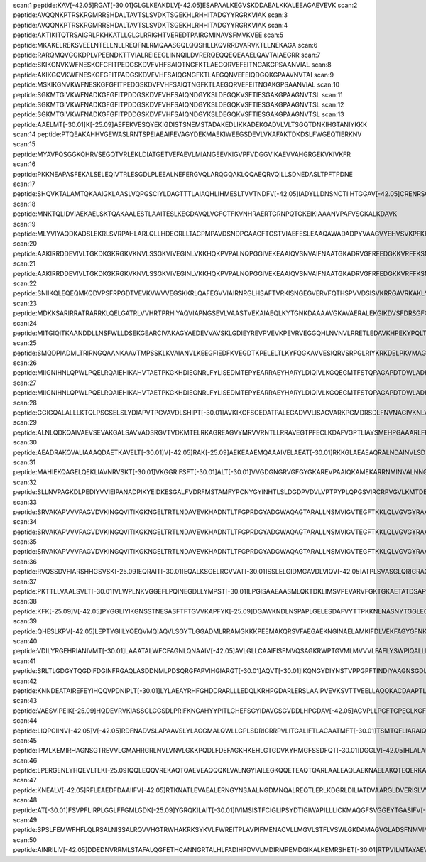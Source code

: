 scan:1 peptide:KAV[-42.05]RGAT[-30.01]GLGLKEAKDLV[-42.05]ESAPAALKEGVSKDDAEALKKALEEAGAEVEVK
scan:2 peptide:AVQQNKPTRSKRGMRRSHDALTAVTSLSVDKTSGEKHLRHHITADGYYRGRKVIAK
scan:3 peptide:AVQQNKPTRSKRGMRRSHDALTAVTSLSVDKTSGEKHLRHHITADGYYRGRKVIAK
scan:4 peptide:AKTIKITQTRSAIGRLPKHKATLLGLGLRRIGHTVEREDTPAIRGMINAVSFMVKVEE
scan:5 peptide:MKAKELREKSVEELNTELLNLLREQFNLRMQAASGQLQQSHLLKQVRRDVARVKTLLNEKAGA
scan:6 peptide:RARQMQVGGKDPLVPEENDKTTVIALREIEEGLINNQILDVRERQEQQEQEAAELQAVTAIAEGRR
scan:7 peptide:SKIKGNVKWFNESKGFGFITPEDGSKDVFVHFSAIQTNGFKTLAEGQRVEFEITNGAKGPSAANVIAL
scan:8 peptide:AKIKGQVKWFNESKGFGFITPADGSKDVFVHFSAIQGNGFKTLAEGQNVEFEIQDGQKGPAAVNVTAI
scan:9 peptide:MSKIKGNVKWFNESKGFGFITPEDGSKDVFVHFSAIQTNGFKTLAEGQRVEFEITNGAKGPSAANVIAL
scan:10 peptide:SGKMTGIVKWFNADKGFGFITPDDGSKDVFVHFSAIQNDGYKSLDEGQKVSFTIESGAKGPAAGNVTSL
scan:11 peptide:SGKMTGIVKWFNADKGFGFITPDDGSKDVFVHFSAIQNDGYKSLDEGQKVSFTIESGAKGPAAGNVTSL
scan:12 peptide:SGKMTGIVKWFNADKGFGFITPDDGSKDVFVHFSAIQNDGYKSLDEGQKVSFTIESGAKGPAAGNVTSL
scan:13 peptide:AAELMT[-30.01]K[-25.09]AEFEKVESQYEKIGDISTSNEMSTADAKEDLIKKADEKGADVLVLTSGQTDNKIHGTANIYKKK
scan:14 peptide:PTQEAKAHHVGEWASLRNTSPEIAEAIFEVAGYDEKMAEKIWEEGSDEVLVKAFAKTDKDSLFWGEQTIERKNV
scan:15 peptide:MYAVFQSGGKQHRVSEGQTVRLEKLDIATGETVEFAEVLMIANGEEVKIGVPFVDGGVIKAEVVAHGRGEKVKIVKFR
scan:16 peptide:PKKNEAPASFEKALSELEQIVTRLESGDLPLEEALNEFERGVQLARQGQAKLQQAEQRVQILLSDNEDASLTPFTPDNE
scan:17 peptide:SHQVKTALAMTQKAAIGKLAASLVQPGSCIYLDAGTTTLAIAQHLIHMESLTVVTNDFV[-42.05]IADYLLDNSNCTIIHTGGAV[-42.05]CRENRSCVG
scan:18 peptide:MNKTQLIDVIAEKAELSKTQAKAALESTLAAITESLKEGDAVQLVGFGTFKVNHRAERTGRNPQTGKEIKIAAANVPAFVSGKALKDAVK
scan:19 peptide:MLYVIYAQDKADSLEKRLSVRPAHLARLQLLHDEGRLLTAGPMPAVDSNDPGAAGFTGSTVIAEFESLEAAQAWADADPYVAAGVYEHVSVKPFKKVF
scan:20 peptide:AAKIRRDDEVIVLTGKDKGKRGKVKNVLSSGKVIVEGINLVKKHQKPVPALNQPGGIVEKEAAIQVSNVAIFNAATGKADRVGFRFEDGKKVRFFKSNSETIK
scan:21 peptide:AAKIRRDDEVIVLTGKDKGKRGKVKNVLSSGKVIVEGINLVKKHQKPVPALNQPGGIVEKEAAIQVSNVAIFNAATGKADRVGFRFEDGKKVRFFKSNSETIK
scan:22 peptide:SNIIKQLEQEQMKQDVPSFRPGDTVEVKVWVVEGSKKRLQAFEGVVIAIRNRGLHSAFTVRKISNGEGVERVFQTHSPVVDSISVKRRGAVRKAKLYYLRERTGKAARIKERLN
scan:23 peptide:MDKKSARIRRATRARRKLQELGATRLVVHRTPRHIYAQVIAPNGSEVLVAASTVEKAIAEQLKYTGNKDAAAAVGKAVAERALEKGIKDVSFDRSGFQYHGRVQALADAAREAGLQF
scan:24 peptide:MITGIQITKAANDDLLNSFWLLDSEKGEARCIVAKAGYAEDEVVAVSKLGDIEYREVPVEVKPEVRVEGGQHLNVNVLRRETLEDAVKHPEKYPQLTIRVSGYAVRFNSLTPEQQRDVIARTFTESL
scan:25 peptide:SMQDPIADMLTRIRNGQAANKAAVTMPSSKLKVAIANVLKEEGFIEDFKVEGDTKPELELTLKYFQGKAVVESIQRVSRPGLRIYKRKDELPKVMAGLGIAVVSTSKGVMTDRAARQAGLGGEIICYVA
scan:26 peptide:MIIGNIHNLQPWLPQELRQAIEHIKAHVTAETPKGKHDIEGNRLFYLISEDMTEPYEARRAEYHARYLDIQIVLKGQEGMTFSTQPAGAPDTDWLADKDIAFLPEGVDEKTVILNEGDFVVFYPGEVHKPLCAVGAPAQVRKAVVKMLMA
scan:27 peptide:MIIGNIHNLQPWLPQELRQAIEHIKAHVTAETPKGKHDIEGNRLFYLISEDMTEPYEARRAEYHARYLDIQIVLKGQEGMTFSTQPAGAPDTDWLADKDIAFLPEGVDEKTVILNEGDFVVFYPGEVHKPLCAVGAPAQVRKAVVKMLMA
scan:28 peptide:GGIGQALALLLKTQLPSGSELSLYDIAPVTPGVAVDLSHIPT[-30.01]AVKIKGFSGEDATPALEGADVVLISAGVARKPGMDRSDLFNVNAGIVKNLVQQVAKTCPK[-25.09]ACIGIITNPVNTTVAIAAEVLK[-25.09]K[-25.09]AGVYDKNKLFGVTTLDIIRSNTFVAELKGKQ
scan:29 peptide:ALNLQDKQAIVAEVSEVAKGALSAVVADSRGVTVDKMTELRKAGREAGVYMRVVRNTLLRRAVEGTPFECLKDAFVGPTLIAYSMEHPGAAARLFKEFAKANAKFEVKAAAFEGELIPASQIDRLATLPTYEEAIARLMATMKEASAGKLVRTLAAVRDAKEAA
scan:30 peptide:AEADRAKQVALIAAAQDAETKAVELT[-30.01]V[-42.05]RAK[-25.09]AEKEAAEMQAAAIVELAEAT[-30.01]RKKGLAEAEAQRALNDAINVLSDEQT[-30.01]SLKFKLALLQALPAVIEKSVEPMKSIDGIKIIQVDGLNRGGAAGDANTGNVGGGNLAEQALSAALSYRTQAPLIDSLLNEIGVSGGSLA
scan:31 peptide:MAHIEKQAGELQEKLIAVNRVSKT[-30.01]VKGGRIFSFT[-30.01]ALT[-30.01]VVGDGNGRVGFGYGKAREVPAAIQKAMEKARRNMINVALNNGTLQHPVKGVHTGSRVFMQPASEGTGIIAGGAMRAVLEVAGVHNVLAKAYGSTNPINVVRATIDGLENMNSPEMVAAKRGKSVEEILGK
scan:32 peptide:SLLNVPAGKDLPEDIYVVIEIPANADPIKYEIDKESGALFVDRFMSTAMFYPCNYGYINHTLSLDGDPVDVLVPTPYPLQPGSVIRCRPVGVLKMTDEAGEDAKLVAVPHSKLSKEYDHIKDVNDLPELLKAQIAHFFEHYKDLEKGKWVKVEGWENAEAAKAEIVASFERAKNK
scan:33 peptide:SRVAKAPVVVPAGVDVKINGQVITIKGKNGELTRTLNDAVEVKHADNTLTFGPRDGYADGWAQAGTARALLNSMVIGVTEGFTKKLQLVGVGYRAAVKGNVINLSLGFSHPVDHQLPAGITAECPTQTEIVLKGADKQVIGQVAADLRAYRRPEPYKGKGVRYADEVVRTKEAKKK
scan:34 peptide:SRVAKAPVVVPAGVDVKINGQVITIKGKNGELTRTLNDAVEVKHADNTLTFGPRDGYADGWAQAGTARALLNSMVIGVTEGFTKKLQLVGVGYRAAVKGNVINLSLGFSHPVDHQLPAGITAECPTQTEIVLKGADKQVIGQVAADLRAYRRPEPYKGKGVRYADEVVRTKEAKKK
scan:35 peptide:SRVAKAPVVVPAGVDVKINGQVITIKGKNGELTRTLNDAVEVKHADNTLTFGPRDGYADGWAQAGTARALLNSMVIGVTEGFTKKLQLVGVGYRAAVKGNVINLSLGFSHPVDHQLPAGITAECPTQTEIVLKGADKQVIGQVAADLRAYRRPEPYKGKGVRYADEVVRTKEAKKK
scan:36 peptide:RVQSSDVFIARSHHGSVSK[-25.09]EQRAIT[-30.01]EQALKSGELRCVVAT[-30.01]SSLELGIDMGAVDLVIQV[-42.05]ATPLSVASGLQRIGRAGHQVGGVSKGLFFPRTRRDLVDSAVIVECMFAGRLENLTPPHNPLDVLAQQTVAAAAMDALQVDEWYSRVRRAAPWKDLPRRVFDATLDMLSGRYPSGDFSAFRPKLV[-42.05]WNR
scan:37 peptide:PKTTLLVAALSVLT[-30.01]VLWPLNKVGGEFLPQINEGDLLYMPST[-30.01]LPGISAAEAASMLQKTDKLIMSVPEVARVFGKTGKAETATDSAPLEMVETTIQLKPQEQWRPGMTMDKIIEELDNTVRLPGLANLWVPPIRNRIDMLST[-30.01]GIK[-25.09]SPIGIKVSGTVLADIDAMAEQIEEVARTVPGVASALAERLEGGRYINVEINREKAARYGMTVADVQL
scan:38 peptide:KFK[-25.09]V[-42.05]PYGGLIYIKGNSSTNESASFTFTGVVKAPFYK[-25.09]DGAWKNDLNSPAPLGELESDAFVYTTPKKNLNASNYTGGLEQFANDLDTFASSMNDFYGRDSEDGKHRMFTYKNLPGHKHRFTNDVQISIGDAHSGYPVMNSSFSPNSTTLPTTPLNDWLIWHEVGHNAAETPLTV[-42.05]PGATEV[-42.05]ANNVLALYMQDRYLGKMNRVADDITVAPEYLEES
scan:39 peptide:QHESLKPV[-42.05]LEPTYGIILYQEQVMQIAQVLSGYTLGGADMLRRAMGKKKPEEMAKQRSVFAEGAEKNGINAELAMKIFDLVEKFAGYGFNKSHSAAYALVSYQT[-30.01]LWLK[-25.09]AHYPAEFMAAVMTADMDNTEKVVGLVDECWRMGLKILPPDINSGLYHFHVNDDGEIV[-42.05]YGIGAIKGVGEGPIEAIIEARNK[-25.09]GGYFRELFDLCARTDTKKLNRRVLEKLIMSGAF
scan:40 peptide:VDILYRGEHRIANIVMT[-30.01]LAAATALWFCFAGNLQNAAIV[-42.05]AVLGLLCAAIFISFMVQSAGKRWPTGVMLMVVVLFAFLYSWPIQALLPTYLK[-25.09]TDLAYNPHTVANVLFFSGFGAAVGCCVGGFLGDWLGTRK[-25.09]AYVCSLLASQLLIIPVFAIGGANVWVLGLLLFFQQMLGQGIAGILPKLIGGYFDTDQRAAGLGFTYNV[-42.05]GALGGALAPIIGALIAQRLDLGTALASL
scan:41 peptide:SRLTLGDGYTQGDIFDGINFRGAQLASDDNMLPDSQRGFAPVIHGIARGT[-30.01]AQVT[-30.01]IKQNGYDIYNSTVPPGPFTINDIYAAGNSGDLQVTIKEADGSTQIFTVPYSSVPLLQREGHTRYSITAGEYRSGNAQQEKT[-30.01]RFFQSTLLHGLPAGWTIYGGTQLADRYRAFNFGIGKNMGALGALSVDMTQANSTLPDDSQHDGQSVRFLYNKSLNESGTNIQLV[-42.05]GYRYSTSGYFNFADTTYSRMNGYNIETQDGVIQVKPKFTDYYNLAYNKRGKLQLTV[-42.05]TQQLGRTSTLYLSGSHQTYWGTSNVDEQFQAGLNT
scan:42 peptide:KNNDEATAIREFEYIHQQVPDNIPLT[-30.01]LYLAEAYRHFGHDDRARLLLEDQLKRHPGDARLERSLAAIPVEVKSVTTVEELLAQQKACDAAPTLRCRSEVGQNALRLAQLPVARAQLNDATFAASPEGKTLRTDLLQRAIYLKQWSQADTLYNEARQQNTLSAAERRQWFDVLLAGQLDDRILALQSQGIFTDPQSYITYATALAYRGEKARLQHYLIENKPLFTTDAQEKSWLYLLSKYSANPV[-42.05]QALANYTVQFADNRQYVVGATLPVLLK[-25.09]EGQYDAAQK[-25.09]LLATLPANEMLEERYAVSVATRNKAEALRLAR
scan:43 peptide:VAESVIPEIK[-25.09]HQDEVRVKIASSGLCGSDLPRIFKNGAHYYPITLGHEFSGYIDAVGSGVDDLHPGDAV[-42.05]ACVPLLPCFTCPECLKGFYSQCAKYDFIGSRRDGGFAEYIV[-42.05]VKRKNVFALPTDMPIEDGAFIEPITVGLHAFHLAQGCENKNVIIIGAGTIGLLAIQCAV[-42.05]ALGAKSVTAIDISSEKLALAKSFGAMQTFNSSEMSAPQMQSVLRELRFNQLILETAGVPQTVELAVEIAGPHAQLALVGT[-30.01]LHQDLHLTSATFGKILRKELTVIGSWMNYSSPWPGQEWETASRLLTERKLSLEPLIAHRGSFESFAQA
scan:44 peptide:LIQPGIINV[-42.05]V[-42.05]RDFNADVSLAPAAVSLYLAGGMALQWLLGPLSDRIGRRPVLITGALIFTLACAATMFT[-30.01]TSMTQFLIARAIQGTSICFIATVGYVTVQEAFGQTKGIKLMAIIT[-30.01]SIVLIAPIIGPLSGAALMHFMHWK[-25.09]VLFAIIAVMGFISFVGLLLAMPETVKRGAVPFSAKSVLRDFRNVFCNRLFLFGAATISLSYIPMMSWVAVSPVILIDAGSLTTSQFAWTQVPVFGAVIVANAIVARFVKDPTEPRFIWRAVPIQLVGLSLLIVGNLLSPHVWLWSVLGTSLYAFGIGLIFPTLFRFTLFSNKLPKGTVSA
scan:45 peptide:IPMLKEMIRHAGNSGTREVVLGMAHRGRLNVLVNVLGKKPQDLFDEFAGKHKEHLGTGDVKYHMGFSSDFQT[-30.01]DGGLV[-42.05]HLALAFNPSHLEIVSPVVIGSVRARLDRLDEPSSNKV[-42.05]LPITIHGDAAVTGQGVVQETLNMSK[-25.09]ARGYEVGGTVRIVINNQVGFTTSNPLDARSTPYCTDIGKMVQAPIFHVNADDPEAVAFVTRLALDFRNTFKRDVFIDLVCYRRHGHNEADEPSATQPLMYQKIKKHPTPRKIYADKLEQEKVATLEDATEMVNLYRDALDAGDCVVAEWRPMNMHSFTWSPYLNHEWDEEYPNK[-25.09]VEMKRLQELAKRISTVPEA
scan:46 peptide:LPERGENLYHQEVLTLK[-25.09]QQLEQQVREKAQTQAEVEAQQQKLVALNGYIAILEGKQQETEAQTQARLAALEAQLAEKNAELAKQTEQERKAYHKEITDQAIKRTLNLSEEESRFLIDAQLRKAGWQADSKTLRFSKGARPEPGVNKAIAEWPTGKDETGNQGFADYVLFVGLKPIAVVEAKRNNIDVPARLNESYRYSKCFDNGFLRETLLEHYSPDEVHEAVPEYETSWQDTSGKQRFKIPFCYSTNGREYRAT[-30.01]MKTKSGIWYRDVRDTRNMSKALPEWHRPEELLEMLGSEPQKQNQWFADNPGMSELGLRYYQEDAV[-42.05]RAV[-42.05]EKAIV[-42.05]KGQQEILLAMATGTGKT
scan:47 peptide:KNEALV[-42.05]RFLEAEDFDAAIIFV[-42.05]RTKNATLEVAEALERNGYNSAALNGDMNQALREQTLERLKDGRLDILIATDVAARGLDVERISLVVNYDIPMDSESYVHRIGRTGRAGRAGRALLFVENRERRLLRNIERT[-30.01]MKLT[-30.01]IPEVELPNAELLGKRRLEKFAAKVQQQLESSDLDQYRALLSKIQPTAEGEELDLETLAAALLKMAQGERTLIVPPDAPMRPKREFRDRDDRGPRDRNDRGPRGDREDRPRRERRDVGDMQLYRIEVGRDDGVEVRHIVGAIANEGDISSRYIGNIKLFASHSTIELPKGMPGEVLQHFTRTRILNKPMNMQLLGDAQPHTGGERRGGGRGFGGERREGGRNFSGERREGGRGDGRRFSGERREGRAPRRDD
scan:48 peptide:AT[-30.01]FSVPFLIRPLGGLFFGMLGDK[-25.09]YGRQKILAIT[-30.01]IVIMSISTFCIGLIPSYDTIGIWAPILLLICKMAQGFSVGGEYTGASIFV[-42.05]AEYSPDRKRGFMGSWLDFGSIAGFVLGAGVVVLISTIVGEANFLDWGWRIPFFIALPLGIIGLYLRHALEETPAFQQHVDKLEQGDREGLQDGPKVSFKEIATKYWRSLLTCIGLVIATNVTYYMLLTYMPSYLSHNLHYSEDHGVLIIIAIMIGMLFVQPVMGLLSDRFGRRPFVLLGSVALFVLAIPAFILINSNVIGLIFAGLLMLAVILNCFTGVMASTLPAMFPTHIRYSALAAAFNISVLVAGLTPTLAAWLVESSQNLMMPAYYLMVVAVVGLITGV[-42.05]TMKETANRPLKGATPAASDIQEAKEI
scan:49 peptide:SPSLFEMWFHFLQLRSALNISSALRQVVHGTRWHAKRKSYKVLFWREITPLAVPIFMENACVLLMGVLSTFLVSWLGKDAMAGVGLADSFNMVIMAFFAAIDLGTTVVVAFSLGK[-25.09]RDRRRARVATRQSLVIMTLFAVLLATLIHHFGEQIIDFVAGDATTEVK[-25.09]ALALTYLELTVLSYPAAAITLIGSGALRGAGNTKIPLLINGSLNILNIIISGILIYGLFSWPGLGFVGAGLGLTISRYIGAVAILWVLAIGFNPALRISLKSYFK[-25.09]PLNFSIIWEVMGIGIPASVESVLFTSGRLLTQMFVAGMGTSVIAGNFIAFSIAALINLPGSALGSASTIITGRRLGVGQIAQAEIQLRHVFWLSTLGLTAIAWLTAPFAGVMASFYTQDPQV[-42.05]K[-25.09]HVVVI
scan:50 peptide:AINRILIV[-42.05]DDEDNVRRMLSTAFALQGFETHCANNGRTALHLFADIHPDVVLMDIRMPEMDGIKALKEMRSHET[-30.01]RTPVILMTAYAEVETAVEALRCGAFDYV[-42.05]IK[-25.09]PFDLDELNLIVQRALQLQSMKKEIRHLHQALSTSWQWGHILTNSPAMMDICK[-25.09]DTAKIALSQASVLISGESGTGKELIARAIHYNSRRAKGPFIKVNCAALPESLLESELFGHEKGAFTGAQTLRQGLFERANEGTLLLDEIGEMPLVLQAKLLRILQEREFERIGGHQTIKVDIRIIAATNRDLQAMVKEGTFREDLFYRLNVIHLILPPLRDRREDISLLANHFLQKFSSENQRDIIDIDPMAMSLLTAWSWPGNIRELSNVIERAVVMNSGPIIFSEDLPPQIRQPVCNAGEVKTA
